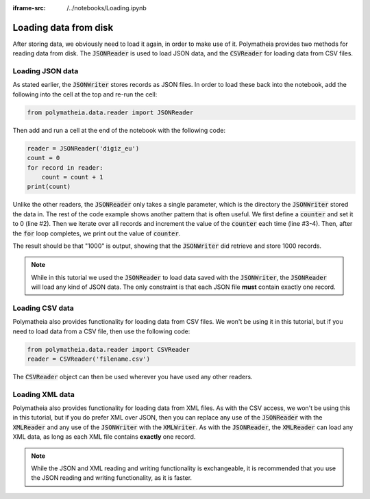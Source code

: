 :iframe-src: /../notebooks/Loading.ipynb

Loading data from disk
======================

After storing data, we obviously need to load it again, in order to make use of it. Polymatheia provides two methods for reading data from disk. The :code:`JSONReader` is used to load JSON data, and the :code:`CSVReader` for loading data from CSV files.

Loading JSON data
-----------------

As stated earlier, the :code:`JSONWriter` stores records as JSON files. In order to load these back into the notebook, add the following into the cell at the top and re-run the cell:

.. sourcecode:: python

    from polymatheia.data.reader import JSONReader

Then add and run a cell at the end of the notebook with the following code:

.. sourcecode:: python

    reader = JSONReader('digiz_eu')
    count = 0
    for record in reader:
        count = count + 1
    print(count)

Unlike the other readers, the :code:`JSONReader` only takes a single parameter, which is the directory the :code:`JSONWriter` stored the data in. The rest of the code example shows another pattern that is often useful. We first define a :code:`counter` and set it to 0 (line #2). Then we iterate over all records and increment the value of the :code:`counter` each time (line #3-4). Then, after the :code:`for` loop completes, we print out the value of :code:`counter`.

The result should be that "1000" is output, showing that the :code:`JSONWriter` did retrieve and store 1000 records.

.. note::

   While in this tutorial we used the :code:`JSONReader` to load data saved with the :code:`JSONWriter`, the :code:`JSONReader` will load any kind of JSON data. The only constraint is that each JSON file **must** contain exactly one record.

Loading CSV data
----------------

Polymatheia also provides functionality for loading data from CSV files. We won't be using it in this tutorial, but if you need to load data from a CSV file, then use the following code:

.. sourcecode:: python

    from polymatheia.data.reader import CSVReader
    reader = CSVReader('filename.csv')

The :code:`CSVReader` object can then be used wherever you have used any other readers.

Loading XML data
----------------

Polymatheia also provides functionality for loading data from XML files. As with the CSV access, we won't be using this in this tutorial, but if you do prefer XML over JSON, then you can replace any use of the :code:`JSONReader` with the :code:`XMLReader` and any use of the :code:`JSONWriter` with the :code:`XMLWriter`. As with the :code:`JSONReader`, the :code:`XMLReader` can load any XML data, as long as each XML file contains **exactly** one record.

.. note::

   While the JSON and XML reading and writing functionality is exchangeable, it is recommended that you use the JSON reading and writing functionality, as it is faster.
